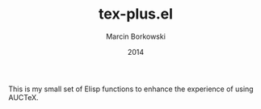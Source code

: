 #+TITLE: tex-plus.el
#+AUTHOR: Marcin Borkowski
#+EMAIL: mbork@mbork.pl
#+DATE: 2014

This is my small set of Elisp functions to enhance the experience of using AUCTeX.

